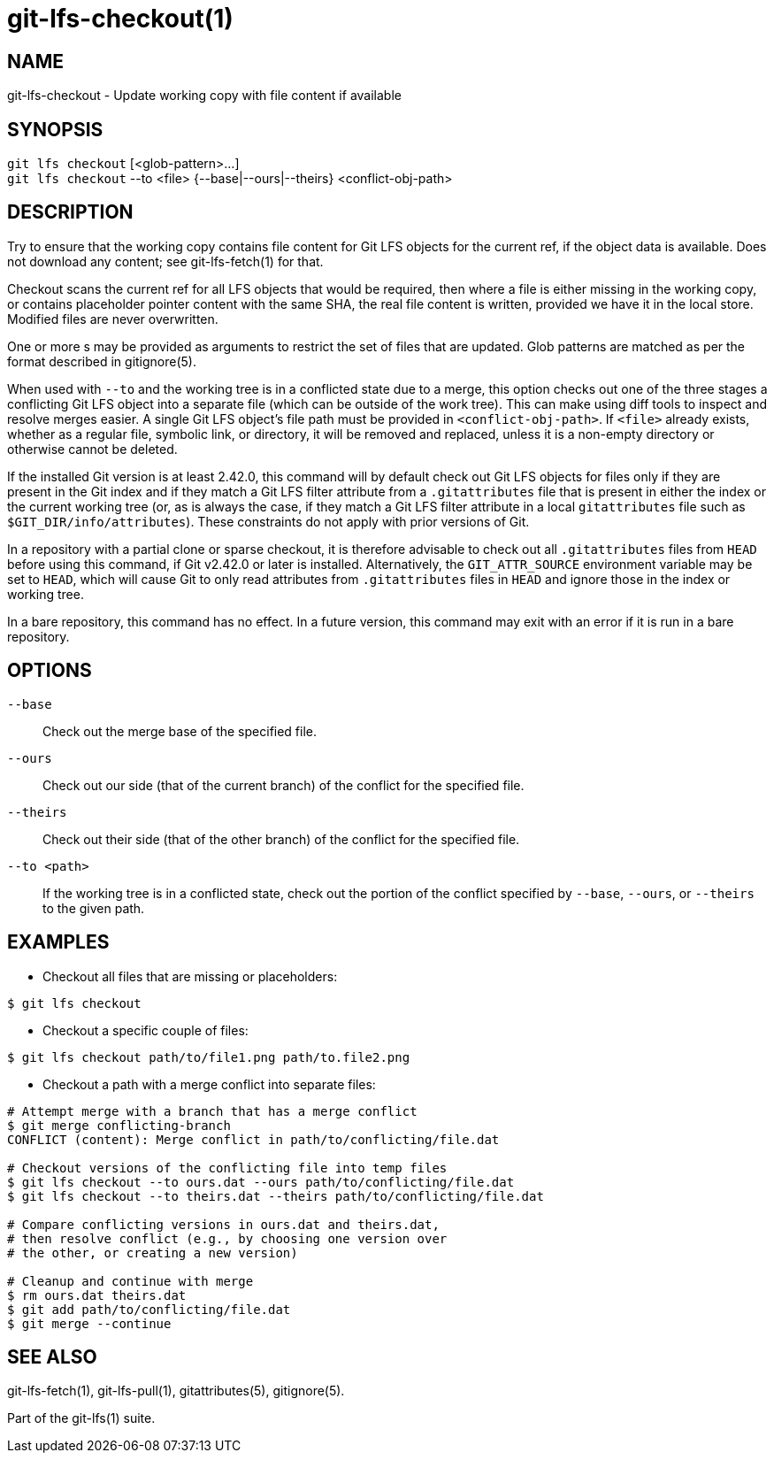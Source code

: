 = git-lfs-checkout(1)

== NAME

git-lfs-checkout - Update working copy with file content if available

== SYNOPSIS

`git lfs checkout` [<glob-pattern>...] +
`git lfs checkout` --to <file> {--base|--ours|--theirs} <conflict-obj-path>

== DESCRIPTION

Try to ensure that the working copy contains file content for Git LFS
objects for the current ref, if the object data is available. Does not
download any content; see git-lfs-fetch(1) for that.

Checkout scans the current ref for all LFS objects that would be
required, then where a file is either missing in the working copy, or
contains placeholder pointer content with the same SHA, the real file
content is written, provided we have it in the local store. Modified
files are never overwritten.

One or more s may be provided as arguments to restrict the set of files
that are updated. Glob patterns are matched as per the format described
in gitignore(5).

When used with `--to` and the working tree is in a conflicted state due
to a merge, this option checks out one of the three stages a conflicting
Git LFS object into a separate file (which can be outside of the work
tree). This can make using diff tools to inspect and resolve merges
easier. A single Git LFS object's file path must be provided in
`<conflict-obj-path>`. If `<file>` already exists, whether as a regular
file, symbolic link, or directory, it will be removed and replaced, unless
it is a non-empty directory or otherwise cannot be deleted.

If the installed Git version is at least 2.42.0,
this command will by default check out Git LFS objects for files
only if they are present in the Git index and if they match a Git LFS
filter attribute from a `.gitattributes` file that is present in either
the index or the current working tree (or, as is always the case, if
they match a Git LFS filter attribute in a local `gitattributes` file
such as `$GIT_DIR/info/attributes`). These constraints do not apply
with prior versions of Git.

In a repository with a partial clone or sparse checkout, it is therefore
advisable to check out all `.gitattributes` files from `HEAD` before
using this command, if Git v2.42.0 or later is installed. Alternatively,
the `GIT_ATTR_SOURCE` environment variable may be set to `HEAD`, which
will cause Git to only read attributes from `.gitattributes` files in
`HEAD` and ignore those in the index or working tree.

In a bare repository, this command has no effect.  In a future version,
this command may exit with an error if it is run in a bare repository.

== OPTIONS

`--base`::
  Check out the merge base of the specified file.
`--ours`::
  Check out our side (that of the current branch) of the
  conflict for the specified file.
`--theirs`::
  Check out their side (that of the other branch) of the
conflict for the specified file.
`--to <path>`::
  If the working tree is in a conflicted state, check out the
  portion of the conflict specified by `--base`, `--ours`, or `--theirs`
  to the given path.

== EXAMPLES

* Checkout all files that are missing or placeholders:

....
$ git lfs checkout
....

* Checkout a specific couple of files:

....
$ git lfs checkout path/to/file1.png path/to.file2.png
....

* Checkout a path with a merge conflict into separate files:

....
# Attempt merge with a branch that has a merge conflict
$ git merge conflicting-branch
CONFLICT (content): Merge conflict in path/to/conflicting/file.dat

# Checkout versions of the conflicting file into temp files
$ git lfs checkout --to ours.dat --ours path/to/conflicting/file.dat
$ git lfs checkout --to theirs.dat --theirs path/to/conflicting/file.dat

# Compare conflicting versions in ours.dat and theirs.dat,
# then resolve conflict (e.g., by choosing one version over
# the other, or creating a new version)

# Cleanup and continue with merge
$ rm ours.dat theirs.dat
$ git add path/to/conflicting/file.dat
$ git merge --continue
....

== SEE ALSO

git-lfs-fetch(1), git-lfs-pull(1), gitattributes(5), gitignore(5).

Part of the git-lfs(1) suite.
